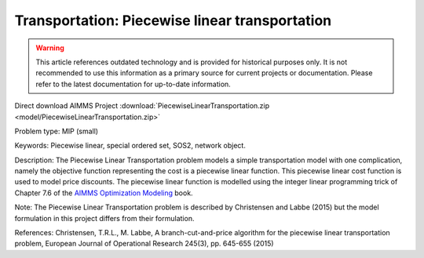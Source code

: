Transportation: Piecewise linear transportation
==================================================

.. warning::
   This article references outdated technology and is provided for historical purposes only. 
   It is not recommended to use this information as a primary source for current projects or documentation. Please refer to the latest documentation for up-to-date information.

Direct download AIMMS Project :download:`PiecewiseLinearTransportation.zip <model/PiecewiseLinearTransportation.zip>`

.. Go to the example on GitHub: https://github.com/aimms/examples/tree/master/Practical%20Examples/Transportation/PiecewiseLinearTransportation

Problem type:
MIP (small)

Keywords:
Piecewise linear, special ordered set, SOS2, network object.

Description:
The Piecewise Linear Transportation problem models a simple transportation model
with one complication, namely the objective function representing the cost is a
piecewise linear function. This piecewise linear cost function is used to model
price discounts. The piecewise linear function is modelled using the integer
linear programming trick of Chapter 7.6 of the `AIMMS Optimization Modeling <https://documentation.aimms.com/aimms_modeling.html>`_
book.

Note:
The Piecewise Linear Transportation problem is described by Christensen and
Labbe (2015) but the model formulation in this project differs from their
formulation.

References:
Christensen, T.R.L., M. Labbe, A branch-cut-and-price algorithm for the
piecewise linear transportation problem, European Journal of Operational
Research 245(3), pp. 645-655 (2015)

.. meta::
   :keywords: Piecewise linear, special ordered set, SOS2, network object.

